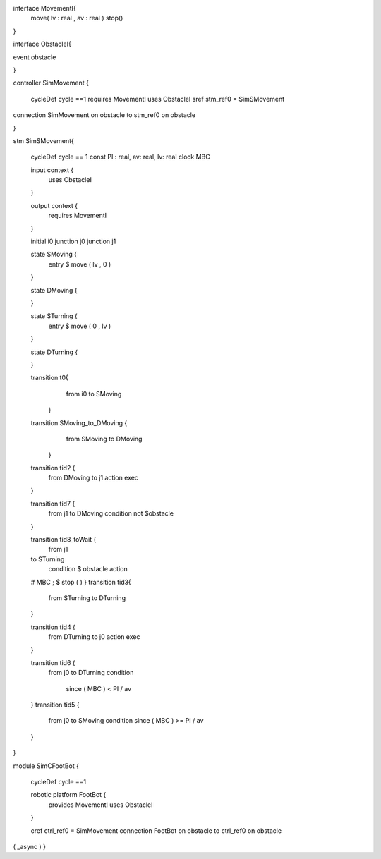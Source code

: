 interface MovementI{ 
	move(  lv : real , av : real )
	stop()
}

interface ObstacleI{ 
	
	
event obstacle 

} 


controller SimMovement {

	cycleDef cycle ==1
	requires MovementI
	uses ObstacleI
	sref stm_ref0 = SimSMovement
	
	
connection SimMovement on obstacle to stm_ref0 on obstacle

}

stm SimSMovement{
	
	cycleDef   cycle == 1 
	const PI : real, av: real, lv: real
	clock MBC
	
	
	
	input context {
		uses ObstacleI
	}
	
	output context {
		requires MovementI 
	}
	
	initial i0
	junction j0
	junction j1
	
	
	state SMoving {
		entry $ move ( lv , 0 )   
	}

	state DMoving {
		
	}
	
	state STurning {
		entry $ move ( 0 , lv ) 
	}
	
	state DTurning {
		
	}

	transition t0{ 
			from i0 to SMoving
		}
		
	transition  SMoving_to_DMoving {  
			from SMoving to DMoving
		}
		
	transition tid2 {
		from DMoving
		to j1
		action exec
	}	
		

	
	transition tid7 {
		from j1
		to DMoving
		condition not $obstacle
		
	}
	
	transition tid8_toWait {
		from j1
		
	to STurning
		condition 
		$ obstacle
		action  
	# MBC ; $ stop ( ) 
	}
	transition tid3{ 
			from STurning 
			to DTurning
	}
	
	transition tid4 {
		from DTurning
		to j0
		action exec
	}
	
	
	transition tid6 {
		from j0
		to DTurning
		condition 
		 since ( MBC ) < PI / av
	}
	transition tid5 {
		from j0
		to SMoving
		condition since ( MBC ) >= PI / av
	}
	

}



module SimCFootBot {
	
	cycleDef cycle ==1
	
	robotic platform FootBot {
		provides MovementI
		uses ObstacleI
	}
	
	cref ctrl_ref0 = SimMovement 
	connection FootBot on obstacle to ctrl_ref0 on obstacle
( _async )
}

